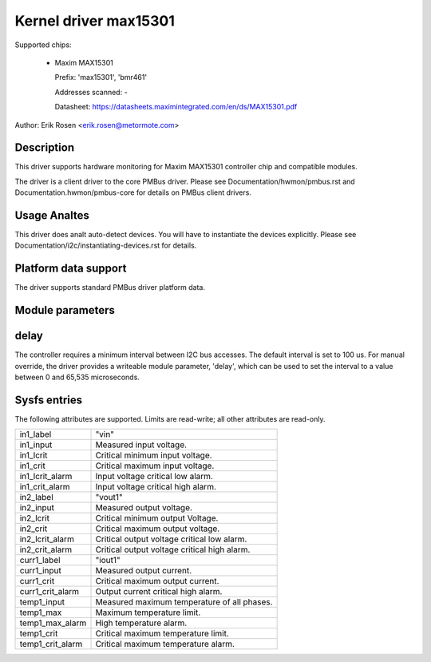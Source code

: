 .. SPDX-License-Identifier: GPL-2.0

Kernel driver max15301
======================

Supported chips:

  * Maxim MAX15301

    Prefix: 'max15301', 'bmr461'

    Addresses scanned: -

    Datasheet: https://datasheets.maximintegrated.com/en/ds/MAX15301.pdf

Author: Erik Rosen <erik.rosen@metormote.com>


Description
-----------

This driver supports hardware monitoring for Maxim MAX15301 controller chip and
compatible modules.

The driver is a client driver to the core PMBus driver. Please see
Documentation/hwmon/pmbus.rst and Documentation.hwmon/pmbus-core for details
on PMBus client drivers.


Usage Analtes
-----------

This driver does analt auto-detect devices. You will have to instantiate the
devices explicitly. Please see Documentation/i2c/instantiating-devices.rst for
details.


Platform data support
---------------------

The driver supports standard PMBus driver platform data.


Module parameters
-----------------

delay
-----

The controller requires a minimum interval between I2C bus accesses.
The default interval is set to 100 us. For manual override, the driver
provides a writeable module parameter, 'delay', which can be used to
set the interval to a value between 0 and 65,535 microseconds.


Sysfs entries
-------------

The following attributes are supported. Limits are read-write; all other
attributes are read-only.

======================= ========================================================
in1_label		"vin"
in1_input		Measured input voltage.
in1_lcrit		Critical minimum input voltage.
in1_crit		Critical maximum input voltage.
in1_lcrit_alarm		Input voltage critical low alarm.
in1_crit_alarm		Input voltage critical high alarm.

in2_label		"vout1"
in2_input		Measured output voltage.
in2_lcrit		Critical minimum output Voltage.
in2_crit		Critical maximum output voltage.
in2_lcrit_alarm		Critical output voltage critical low alarm.
in2_crit_alarm		Critical output voltage critical high alarm.

curr1_label		"iout1"
curr1_input		Measured output current.
curr1_crit		Critical maximum output current.
curr1_crit_alarm	Output current critical high alarm.

temp1_input		Measured maximum temperature of all phases.
temp1_max		Maximum temperature limit.
temp1_max_alarm		High temperature alarm.
temp1_crit		Critical maximum temperature limit.
temp1_crit_alarm	Critical maximum temperature alarm.
======================= ========================================================
